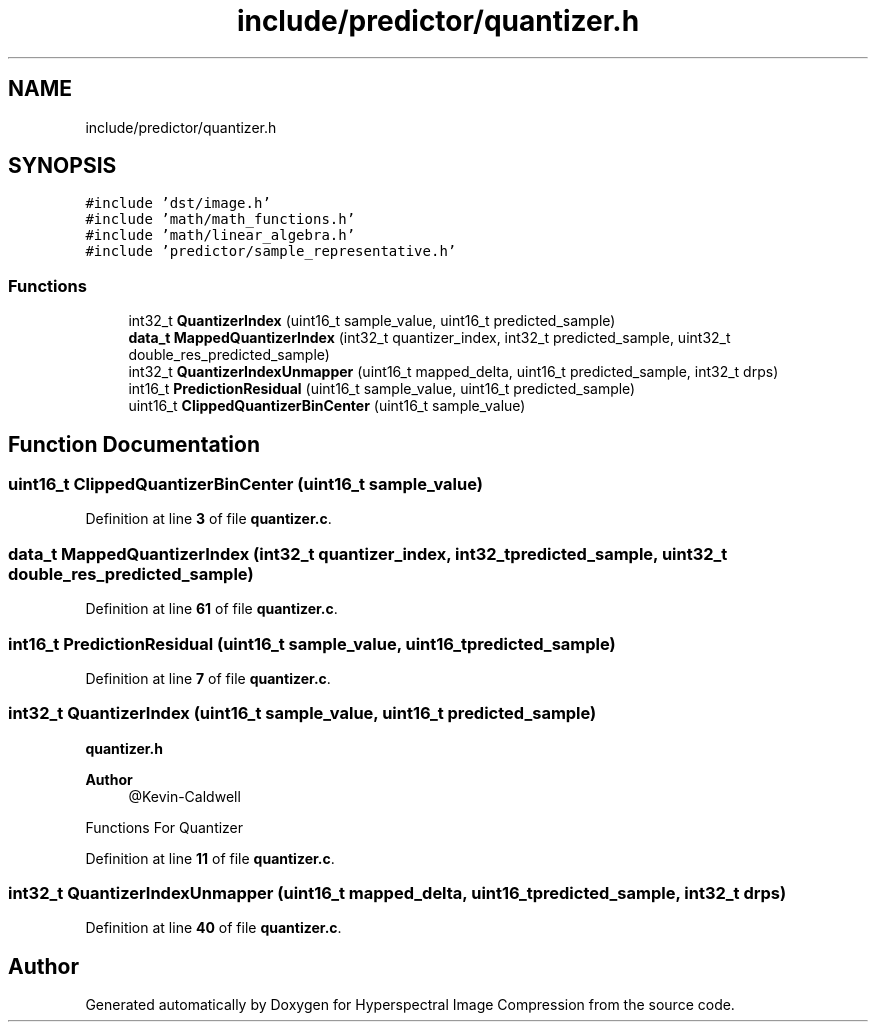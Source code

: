 .TH "include/predictor/quantizer.h" 3 "Version 1.0" "Hyperspectral Image Compression" \" -*- nroff -*-
.ad l
.nh
.SH NAME
include/predictor/quantizer.h
.SH SYNOPSIS
.br
.PP
\fC#include 'dst/image\&.h'\fP
.br
\fC#include 'math/math_functions\&.h'\fP
.br
\fC#include 'math/linear_algebra\&.h'\fP
.br
\fC#include 'predictor/sample_representative\&.h'\fP
.br

.SS "Functions"

.in +1c
.ti -1c
.RI "int32_t \fBQuantizerIndex\fP (uint16_t sample_value, uint16_t predicted_sample)"
.br
.ti -1c
.RI "\fBdata_t\fP \fBMappedQuantizerIndex\fP (int32_t quantizer_index, int32_t predicted_sample, uint32_t double_res_predicted_sample)"
.br
.ti -1c
.RI "int32_t \fBQuantizerIndexUnmapper\fP (uint16_t mapped_delta, uint16_t predicted_sample, int32_t drps)"
.br
.ti -1c
.RI "int16_t \fBPredictionResidual\fP (uint16_t sample_value, uint16_t predicted_sample)"
.br
.ti -1c
.RI "uint16_t \fBClippedQuantizerBinCenter\fP (uint16_t sample_value)"
.br
.in -1c
.SH "Function Documentation"
.PP 
.SS "uint16_t ClippedQuantizerBinCenter (uint16_t sample_value)"

.PP
Definition at line \fB3\fP of file \fBquantizer\&.c\fP\&.
.SS "\fBdata_t\fP MappedQuantizerIndex (int32_t quantizer_index, int32_t predicted_sample, uint32_t double_res_predicted_sample)"

.PP
Definition at line \fB61\fP of file \fBquantizer\&.c\fP\&.
.SS "int16_t PredictionResidual (uint16_t sample_value, uint16_t predicted_sample)"

.PP
Definition at line \fB7\fP of file \fBquantizer\&.c\fP\&.
.SS "int32_t QuantizerIndex (uint16_t sample_value, uint16_t predicted_sample)"
\fBquantizer\&.h\fP 
.PP
\fBAuthor\fP
.RS 4
@Kevin-Caldwell
.RE
.PP
Functions For Quantizer 
.PP
Definition at line \fB11\fP of file \fBquantizer\&.c\fP\&.
.SS "int32_t QuantizerIndexUnmapper (uint16_t mapped_delta, uint16_t predicted_sample, int32_t drps)"

.PP
Definition at line \fB40\fP of file \fBquantizer\&.c\fP\&.
.SH "Author"
.PP 
Generated automatically by Doxygen for Hyperspectral Image Compression from the source code\&.
